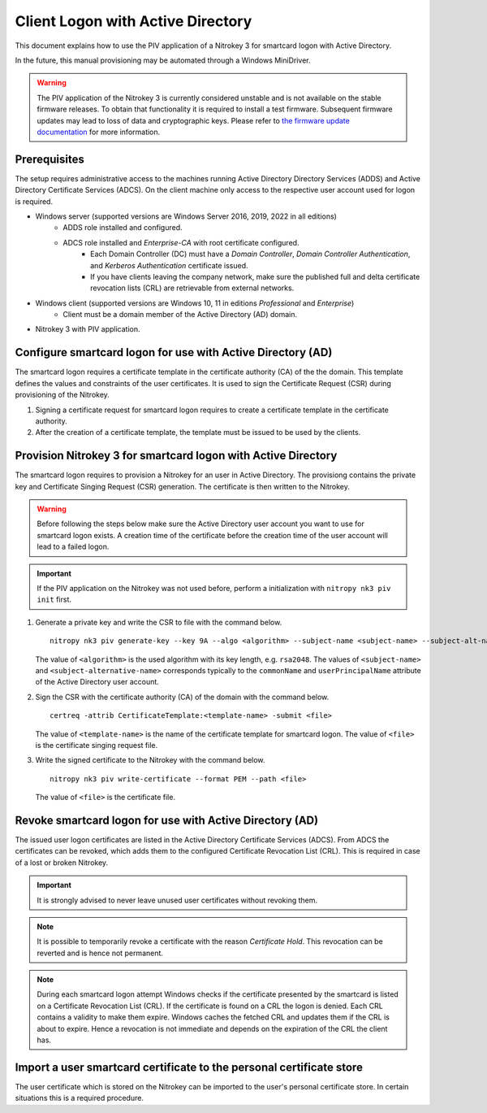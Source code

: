 Client Logon with Active Directory
==================================

This document explains how to use the PIV application of a Nitrokey 3 for smartcard logon with Active Directory.

In the future, this manual provisioning may be automated through a Windows MiniDriver.

.. warning::
   The PIV application of the Nitrokey 3 is currently considered unstable and is not available on the stable firmware releases.
   To obtain that functionality it is required to install a test firmware.
   Subsequent firmware updates may lead to loss of data and cryptographic keys.
   Please refer to `the firmware update documentation </nitrokey3/windows/firmware-update.html#firmware-release-types>`__ for more information.

Prerequisites
-------------

The setup requires administrative access to the machines running Active Directory Directory Services (ADDS) and Active Directory Certificate Services (ADCS).
On the client machine only access to the respective user account used for logon is required.

* Windows server (supported versions are Windows Server 2016, 2019, 2022 in all editions)
   * ADDS role installed and configured.
   * ADCS role installed and *Enterprise-CA* with root certificate configured.
      * Each Domain Controller (DC) must have a *Domain Controller*, *Domain Controller Authentication*, and *Kerberos Authentication* certificate issued.
      * If you have clients leaving the company network, make sure the published full and delta certificate revocation lists (CRL) are retrievable from external networks.
* Windows client (supported versions are Windows 10, 11 in editions *Professional* and *Enterprise*)
   * Client must be a domain member of the Active Directory (AD) domain.
* Nitrokey 3 with PIV application.

Configure smartcard logon for use with Active Directory (AD)
------------------------------------------------------------

The smartcard logon requires a certificate template in the certificate authority (CA) of the the domain.
This template defines the values and constraints of the user certificates.
It is used to sign the Certificate Request (CSR) during provisioning of the Nitrokey.

1. Signing a certificate request for smartcard logon requires to create a certificate template in the certificate authority.

   .. tabs::
      .. tab:: MMC
         1. From the Command Line, PowerShell, or Run, type ``certtmpl.msc`` and press Enter.
         2. In the detail pane select the template **Smartcard Logon**.
         3. In the menu bar click **Actions → All Tasks → Duplicate Template**.
         4. Set the settings below on the template, according to the mentioned tab.

            **Compatibility**
               * Disable **Show resulting changes**
               * Set **Certificate Authority** and **Certificate recipient** to the oldest clients in the domain which are supposed to use smartcard logon.

                  .. important::
                     If you want to use Elliptic Curve (EC) keys your clients must be not older than Windows Server 2008 and Windows Vista.

            **General**
               * Set a **Template display name**.
               * Set the **Validity period** and **Renewal period**.

            **Request handling**
               * Set a purpose of **Signature and smartcard logon**.

            **Cryptography**
               * Set a provider category of **Key Storage Provider**.
               * Set a algorithm name and minimum key size.

                  .. important::
                     Microsoft recommends to use the RSA algorithm with a key length of ``2048`` Bit.
                     If you choose to use Eliptic Curve (EC) keys you need to make additional changes on your client computers.

            **Subject Name**
               * Set **Supply in the request**.
         5. Confirm the template creation with **OK**.

2. After the creation of a certificate template, the template must be issued to be used by the clients.

   .. tabs::
      .. tab:: MMC
         1. From the Command Line, PowerShell, or Run, type ``certsrv.msc`` and press Enter.
         2. In the navigation pane expand the Certificate Authority (CA) and navigate to **Certificate Templates**.
         3. In the menu bar click **Action → New → Certificate Template to Issue**.
         4. Select the certificate template you want to issue and confirm with **OK**.


Provision Nitrokey 3 for smartcard logon with Active Directory
--------------------------------------------------------------

The smartcard logon requires to provision a Nitrokey for an user in Active Directory.
The provisiong contains the private key and Certificate Singing Request (CSR) generation.
The certificate is then written to the Nitrokey.

.. warning::
   Before following the steps below make sure the Active Directory user account you want to use for smartcard logon exists.
   A creation time of the certificate before the creation time of the user account will lead to a failed logon.

.. important::
   If the PIV application on the Nitrokey was not used before, perform a initialization with ``nitropy nk3 piv init`` first.

1. Generate a private key and write the CSR to file with the command below.

   ::

      nitropy nk3 piv generate-key --key 9A --algo <algorithm> --subject-name <subject-name> --subject-alt-name-upn <subject-alternative-name> --out-file <file>

   The value of ``<algorithm>`` is the used algorithm with its key length, e.g. ``rsa2048``.
   The values of ``<subject-name>`` and ``<subject-alternative-name>`` corresponds typically to the ``commonName`` and ``userPrincipalName`` attribute of the Active Directory user account.

2. Sign the CSR with the certificate authority (CA) of the domain with the command below.

   ::

      certreq -attrib CertificateTemplate:<template-name> -submit <file>
   
   The value of ``<template-name>`` is the name of the certificate template for smartcard logon.
   The value of ``<file>`` is the certificate singing request file.

3. Write the signed certificate to the Nitrokey with the command below.

   ::

      nitropy nk3 piv write-certificate --format PEM --path <file>

   The value of ``<file>`` is the certificate file.


Revoke smartcard logon for use with Active Directory (AD)
---------------------------------------------------------

The issued user logon certificates are listed in the Active Directory Certificate Services (ADCS).
From ADCS the certificates can be revoked, which adds them to the configured Certificate Revocation List (CRL).
This is required in case of a lost or broken Nitrokey.

.. important::
   It is strongly advised to never leave unused user certificates without revoking them.

.. note::
   It is possible to temporarily revoke a certificate with the reason *Certificate Hold*.
   This revocation can be reverted and is hence not permanent.

.. tabs::
   .. tab:: MMC (certsrv.msc)
      1. From the Command Line, PowerShell, or Run, type ``certsrv.msc`` and press Enter.
      2. In the navigation pane expand the certificate authority (CA) and navigate to **Issued Certificates**.
      3. In the detail pane select the user certificate you want to revoke.
      4. In the menu bar click **Action → All Tasks → Revoke Certificate**.
      5. Specifiy a reason for the revocation, date and time, and confirm with **Yes**.
      6. In the navigation pane navigate to **Revoked Certificates**.
      7. In the menu bar click **Action → All Tasks → Publish**.
      8. Select the revocation list you want to publish and confirm with **OK**.

.. note::
   During each smartcard logon attempt Windows checks if the certificate presented by the smartcard is listed on a Certificate Revocation List (CRL).
   If the certificate is found on a CRL the logon is denied.
   Each CRL contains a validity to make them expire.
   Windows caches the fetched CRL and updates them if the CRL is about to expire.
   Hence a revocation is not immediate and depends on the expiration of the CRL the client has.


Import a user smartcard certificate to the personal certificate store
---------------------------------------------------------------------

The user certificate which is stored on the Nitrokey can be imported to the user's personal certificate store.
In certain situations this is a required procedure.

.. tabs::
   .. tab:: MMC (certmgr.msc)
      1. Make sure you are logged on to the user account the certificate corresponds to.
      2. From the Command Line, PowerShell, or Run, type ``certsrv.msc`` and press Enter.
      3. In the navigation pane expand the **Personal** key store and navigate to **Certificates**.
      4. In the menu bar click **Action → All Tasks → Import**.
      5. Follow the import wizard and provide the user certificate file when requested.
      6. After the import completed check the detail pane for the imported certificate.
         If the Nitrokey is connected, the properties of the certificate should show the message *You have a private key that corresponds to this certificate.* indicating that the private on the Nitrokey could be identified.

   .. tab:: PowerShell
      1. Make sure you are logged on to the user account the certificate corresponds to.
      2. Open PowerShell.
      3. Change to the personal certficate store of the user with ``Set-Location -Path cert:\CurrentUser\My``.
      4. Import the certificate to the store with ``Import-Certificate -Filepath '<path>'``, replacing ``<path>`` with the certificate file path.
